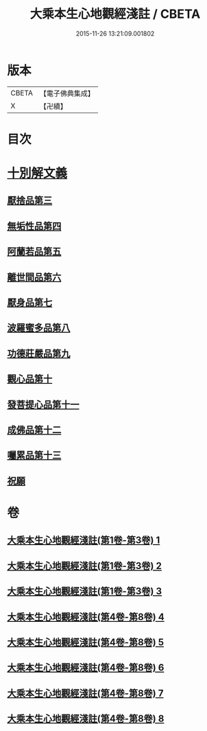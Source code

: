 #+TITLE: 大乘本生心地觀經淺註 / CBETA
#+DATE: 2015-11-26 13:21:09.001802
* 版本
 |     CBETA|【電子佛典集成】|
 |         X|【卍續】    |

* 目次
* [[file:KR6b0011_004.txt::004-0001a3][十別解文義]]
** [[file:KR6b0011_004.txt::004-0001a3][厭捨品第三]]
** [[file:KR6b0011_005.txt::005-0029c3][無垢性品第四]]
** [[file:KR6b0011_005.txt::0047a18][阿蘭若品第五]]
** [[file:KR6b0011_006.txt::006-0055c3][離世間品第六]]
** [[file:KR6b0011_006.txt::0073a9][厭身品第七]]
** [[file:KR6b0011_007.txt::007-0078c3][波羅蜜多品第八]]
** [[file:KR6b0011_007.txt::0091b6][功德莊嚴品第九]]
** [[file:KR6b0011_008.txt::008-0100c18][觀心品第十]]
** [[file:KR6b0011_008.txt::0111c10][發菩提心品第十一]]
** [[file:KR6b0011_008.txt::0116b21][成佛品第十二]]
** [[file:KR6b0011_008.txt::0122a19][囑累品第十三]]
** [[file:KR6b0011_008.txt::0127a5][祝願]]
* 卷
** [[file:KR6b0011_001.txt][大乘本生心地觀經淺註(第1卷-第3卷) 1]]
** [[file:KR6b0011_002.txt][大乘本生心地觀經淺註(第1卷-第3卷) 2]]
** [[file:KR6b0011_003.txt][大乘本生心地觀經淺註(第1卷-第3卷) 3]]
** [[file:KR6b0011_004.txt][大乘本生心地觀經淺註(第4卷-第8卷) 4]]
** [[file:KR6b0011_005.txt][大乘本生心地觀經淺註(第4卷-第8卷) 5]]
** [[file:KR6b0011_006.txt][大乘本生心地觀經淺註(第4卷-第8卷) 6]]
** [[file:KR6b0011_007.txt][大乘本生心地觀經淺註(第4卷-第8卷) 7]]
** [[file:KR6b0011_008.txt][大乘本生心地觀經淺註(第4卷-第8卷) 8]]
